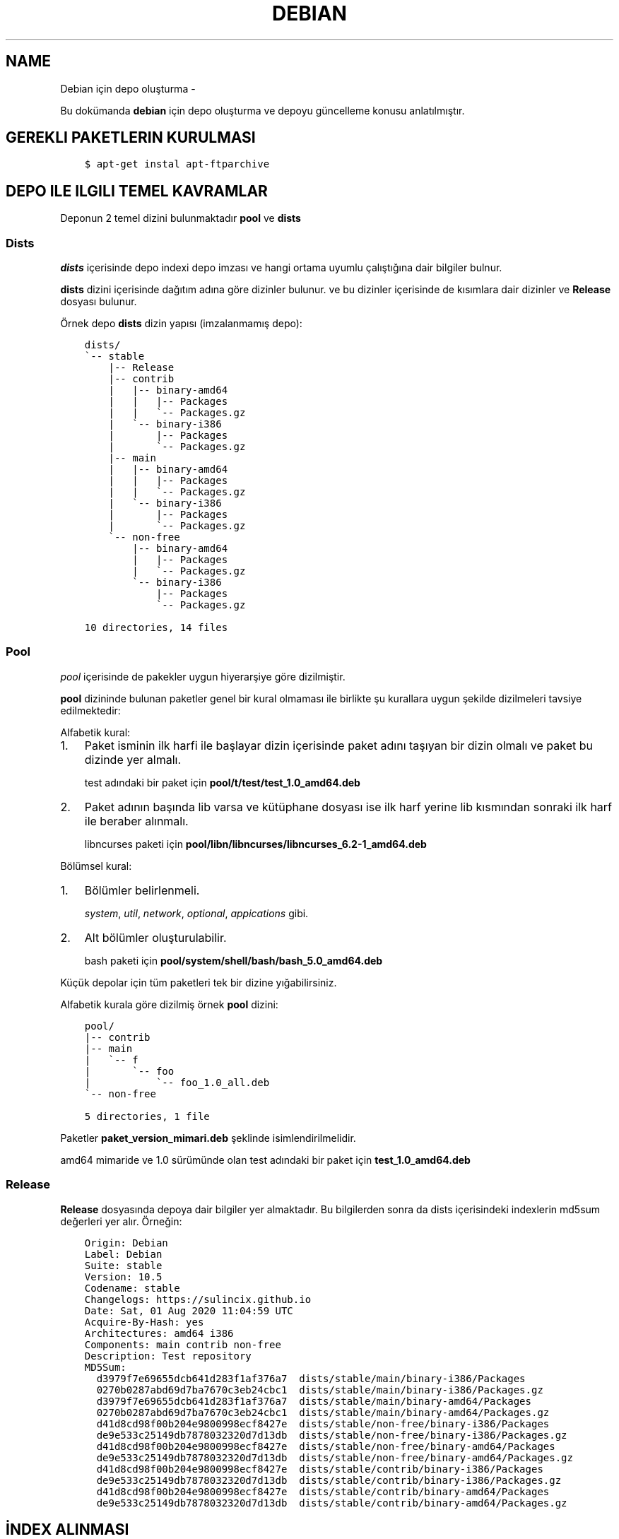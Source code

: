 .\" Man page generated from reStructuredText.
.
.TH DEBIAN IÇIN DEPO OLUŞTURMA  "" "" ""
.SH NAME
Debian için depo oluşturma \- 
.
.nr rst2man-indent-level 0
.
.de1 rstReportMargin
\\$1 \\n[an-margin]
level \\n[rst2man-indent-level]
level margin: \\n[rst2man-indent\\n[rst2man-indent-level]]
-
\\n[rst2man-indent0]
\\n[rst2man-indent1]
\\n[rst2man-indent2]
..
.de1 INDENT
.\" .rstReportMargin pre:
. RS \\$1
. nr rst2man-indent\\n[rst2man-indent-level] \\n[an-margin]
. nr rst2man-indent-level +1
.\" .rstReportMargin post:
..
.de UNINDENT
. RE
.\" indent \\n[an-margin]
.\" old: \\n[rst2man-indent\\n[rst2man-indent-level]]
.nr rst2man-indent-level -1
.\" new: \\n[rst2man-indent\\n[rst2man-indent-level]]
.in \\n[rst2man-indent\\n[rst2man-indent-level]]u
..
.sp
Bu dokümanda \fBdebian\fP için depo oluşturma ve depoyu güncelleme konusu anlatılmıştır.
.SH GEREKLI PAKETLERIN KURULMASI
.INDENT 0.0
.INDENT 3.5
.sp
.nf
.ft C
$ apt\-get instal apt\-ftparchive
.ft P
.fi
.UNINDENT
.UNINDENT
.SH DEPO ILE ILGILI TEMEL KAVRAMLAR
.sp
Deponun 2 temel dizini bulunmaktadır \fBpool\fP ve \fBdists\fP
.SS Dists
.sp
\fIdists\fP içerisinde depo indexi depo imzası ve hangi ortama uyumlu çalıştığına dair bilgiler bulnur.
.sp
\fBdists\fP dizini içerisinde dağıtım adına göre dizinler bulunur. ve bu dizinler içerisinde de kısımlara dair dizinler ve \fBRelease\fP dosyası bulunur.
.sp
Örnek depo \fBdists\fP dizin yapısı (imzalanmamış depo):
.INDENT 0.0
.INDENT 3.5
.sp
.nf
.ft C
dists/
\(ga\-\- stable
    |\-\- Release
    |\-\- contrib
    |   |\-\- binary\-amd64
    |   |   |\-\- Packages
    |   |   \(ga\-\- Packages.gz
    |   \(ga\-\- binary\-i386
    |       |\-\- Packages
    |       \(ga\-\- Packages.gz
    |\-\- main
    |   |\-\- binary\-amd64
    |   |   |\-\- Packages
    |   |   \(ga\-\- Packages.gz
    |   \(ga\-\- binary\-i386
    |       |\-\- Packages
    |       \(ga\-\- Packages.gz
    \(ga\-\- non\-free
        |\-\- binary\-amd64
        |   |\-\- Packages
        |   \(ga\-\- Packages.gz
        \(ga\-\- binary\-i386
            |\-\- Packages
            \(ga\-\- Packages.gz

10 directories, 14 files
.ft P
.fi
.UNINDENT
.UNINDENT
.SS Pool
.sp
\fIpool\fP içerisinde de pakekler uygun hiyerarşiye göre dizilmiştir.
.sp
\fBpool\fP dizininde bulunan paketler genel bir kural olmaması ile birlikte şu kurallara uygun şekilde dizilmeleri tavsiye edilmektedir:
.sp
Alfabetik kural:
.INDENT 0.0
.IP 1. 3
Paket isminin ilk harfi ile başlayar dizin içerisinde paket adını taşıyan bir dizin olmalı ve paket bu dizinde yer almalı.
.sp
test adındaki bir paket için \fBpool/t/test/test_1.0_amd64.deb\fP
.IP 2. 3
Paket adının başında lib varsa ve kütüphane dosyası ise ilk harf yerine lib kısmından sonraki ilk harf ile beraber alınmalı.
.sp
libncurses paketi için \fBpool/libn/libncurses/libncurses_6.2\-1_amd64.deb\fP
.UNINDENT
.sp
Bölümsel kural:
.INDENT 0.0
.IP 1. 3
Bölümler belirlenmeli.
.sp
\fIsystem\fP, \fIutil\fP, \fInetwork\fP, \fIoptional\fP, \fIappications\fP gibi.
.IP 2. 3
Alt bölümler oluşturulabilir.
.sp
bash paketi için \fBpool/system/shell/bash/bash_5.0_amd64.deb\fP
.UNINDENT
.sp
Küçük depolar için tüm paketleri tek bir dizine yığabilirsiniz.
.sp
Alfabetik kurala göre dizilmiş örnek \fBpool\fP dizini:
.INDENT 0.0
.INDENT 3.5
.sp
.nf
.ft C
pool/
|\-\- contrib
|\-\- main
|   \(ga\-\- f
|       \(ga\-\- foo
|           \(ga\-\- foo_1.0_all.deb
\(ga\-\- non\-free

5 directories, 1 file
.ft P
.fi
.UNINDENT
.UNINDENT
.sp
Paketler \fBpaket_version_mimari.deb\fP şeklinde isimlendirilmelidir.
.sp
amd64 mimaride ve 1.0 sürümünde olan test adındaki bir paket için \fBtest_1.0_amd64.deb\fP
.SS Release
.sp
\fBRelease\fP dosyasında depoya dair bilgiler yer almaktadır. Bu bilgilerden sonra da dists içerisindeki indexlerin md5sum değerleri yer alır. Örneğin:
.INDENT 0.0
.INDENT 3.5
.sp
.nf
.ft C
Origin: Debian
Label: Debian
Suite: stable
Version: 10\&.5
Codename: stable
Changelogs: https://sulincix.github.io
Date: Sat, 01 Aug 2020 11:04:59 UTC
Acquire\-By\-Hash: yes
Architectures: amd64 i386
Components: main contrib non\-free
Description: Test repository
MD5Sum:
  d3979f7e69655dcb641d283f1af376a7  dists/stable/main/binary\-i386/Packages
  0270b0287abd69d7ba7670c3eb24cbc1  dists/stable/main/binary\-i386/Packages.gz
  d3979f7e69655dcb641d283f1af376a7  dists/stable/main/binary\-amd64/Packages
  0270b0287abd69d7ba7670c3eb24cbc1  dists/stable/main/binary\-amd64/Packages.gz
  d41d8cd98f00b204e9800998ecf8427e  dists/stable/non\-free/binary\-i386/Packages
  de9e533c25149db7878032320d7d13db  dists/stable/non\-free/binary\-i386/Packages.gz
  d41d8cd98f00b204e9800998ecf8427e  dists/stable/non\-free/binary\-amd64/Packages
  de9e533c25149db7878032320d7d13db  dists/stable/non\-free/binary\-amd64/Packages.gz
  d41d8cd98f00b204e9800998ecf8427e  dists/stable/contrib/binary\-i386/Packages
  de9e533c25149db7878032320d7d13db  dists/stable/contrib/binary\-i386/Packages.gz
  d41d8cd98f00b204e9800998ecf8427e  dists/stable/contrib/binary\-amd64/Packages
  de9e533c25149db7878032320d7d13db  dists/stable/contrib/binary\-amd64/Packages.gz
.ft P
.fi
.UNINDENT
.UNINDENT
.SH İNDEX ALINMASI
.sp
\fBpool\fP dizini içerisine yukarıda anlatılan hiyerarşilere uygun şekilde paketlerimizi yerleştirmeliyiz. pool içerisinde \fBmain\fP, \fBcontrib\fP, \fBnon\-free\fP adında dizinler olmalıdır. Bu isimler ile \fBdists\fP dizini içerisindeki isimler aynı olmalıdır.
.sp
pool içerisindeki paket yerleştirme işlemi bittikten sonra şu komutu kullanarak index almalıyız:
.INDENT 0.0
.INDENT 3.5
.sp
.nf
.ft C
$ apt\-ftparchive \-a amd64 packages pool/main > dists/stable/main/binary\-amd64/Packages
$ gzip \-k dists/stable/main/binary\-amd64/Packages
$ xz \-k dists/stable/main/binary\-amd64/Packages
.ft P
.fi
.UNINDENT
.UNINDENT
.sp
İlk komut ile pool/main içerisindeki paketlerin indexlerini dists içerisindeki main bölümüne yerleştiriyoruz. Bu işlem contrib ve non\-free için benzer şekilde yapılmalıdır. ayrıca eğer i386 veya arm64 veya armhf için de paketler varsa onlar için de tekrarlamanız gerekmektedir.
.sp
İkinci ve üçüncü komut ise aldığımız indexi gzip formatta sıkıştırmaktadır. Depolarda daha az ağ trafiği yaparak index indirmek için gzip, bz2 veya xz formatında sıkıtşıtma yapılabilir.
.SS Release dosyasının yazılması
.sp
Release dosyasını elle yazmak hem uğraştırıcıdır. Başlık kısmındaki değerler değişmeyeceği için onları ayrı bir dosyaya yazıp md5sum değerlerini de komut kullanarak üstüne ekleyebilirsiniz. \fIsed\fP komutu ile de biçimlendirseniz güzel olur :D
.sp
başlık dosyası içeriği şu şekilde olamalı:
.INDENT 0.0
.INDENT 3.5
.sp
.nf
.ft C
$ cat baslik
Origin: Debian
Label: Debian
Suite: stable
Version: 10.5
Codename: stable
Changelogs: https://sulincix.github.io
Date: Sat, 01 Aug 2020 11:04:59 UTC
Acquire\-By\-Hash: yes
Architectures: amd64 i386
Components: main contrib non\-free
Description: Test repository
MD5Sum:
.ft P
.fi
.UNINDENT
.UNINDENT
.sp
başlık ile md5sum bilreştirmek için aşağıdakine benzer bir komut kullanabilirsiniz:
.INDENT 0.0
.INDENT 3.5
.sp
.nf
.ft C
$ cat baslik > dists/stable/Release
$ find dists/stable \-type f | xargs md5sum | sed "s/^/  /" >> dists/stable/Release
.ft P
.fi
.UNINDENT
.UNINDENT
.SS Deponun imzalanması
.sp
Depoyu eğer imzalamazsak depoyu güncellerken ve depodan paket kurarken uyarı verirler. Eğer gpg anahtarınız mevcutsa şu komutu kullanabilirsiniz:
.INDENT 0.0
.INDENT 3.5
.sp
.nf
.ft C
$ gpg \-\-clearsign \-o InRelease Release
$ gpg \-abs \-o Release.gpg Release
.ft P
.fi
.UNINDENT
.UNINDENT
.sp
Eğer gpg anahtarınız yoksa oluşturmak için:
.INDENT 0.0
.INDENT 3.5
.sp
.nf
.ft C
$ gpg \-\-gen\-key
.ft P
.fi
.UNINDENT
.UNINDENT
.sp
Oluşturduğumuz gpg anahtarını listelemek için:
.INDENT 0.0
.INDENT 3.5
.sp
.nf
.ft C
$ gpg \-\-list\-keys
.ft P
.fi
.UNINDENT
.UNINDENT
.sp
Bu listede gpg anahtarını id değerleri bulunur. Bu değeri kullanarak gpg anahtarımızı dışarı aktarabiliriz. Aktarılan bu anahtar depoyu kullanmak isteyen kullanıcılar tarafından anahtar deposuna eklenmelidir.
.sp
Elimizdeki gpg anahtarını dışarı aktarmak için:
.INDENT 0.0
.INDENT 3.5
.sp
.nf
.ft C
$ gpg \-\-output Release.key \-\-armor \-\-export gpg_id_değeri
.ft P
.fi
.UNINDENT
.UNINDENT
.SH DEPONUN AĞDA PAYLAŞILMASI
.sp
\fBApache\fP veya \fBnginx\fP tavsiye etmekle birlikte \fBbusybox httpd\fP ve \fBpython3 http.server\fP kullanılabilir.
.sp
Eğer sunucunuz yoksa bir hostingde yada github.io gibi static site üzerinde de barındırabilirsiniz. (Eğer kullanım şartlarına ihlal durum oluşturmuyorsa.)
.SS Deponun kullanıcılar tarafından sisteme eklenmesi
.sp
Depomuz tamamlandı ve internet ağının bir parçası haline geldikten sonra kullanıcılar bu depoyu kullanmak istediklerinde şu adımları uygulamalılar.
.INDENT 0.0
.IP 1. 3
Depoyu imzalayan gpg anahtarını içeri aktarmalılar.
.UNINDENT
.INDENT 0.0
.INDENT 3.5
.sp
.nf
.ft C
$ wget \-O \- http://depo_sunucusu/depo_konumu/dists/stable/Release.key | apt\-key add \-
.ft P
.fi
.UNINDENT
.UNINDENT
.INDENT 0.0
.IP 2. 3
/etc/sources.list.d/ dizinine dosya içerisine eklemeliler. (veya sources.list dosyasına)
.UNINDENT
.INDENT 0.0
.INDENT 3.5
.sp
.nf
.ft C
$ echo "deb http://depo_sunucusu/depo_konumu stable main contrib non\-free" > /etc/apt/sources.list.d/testrepo.list
.ft P
.fi
.UNINDENT
.UNINDENT
.INDENT 0.0
.IP 3. 3
Depoyu güncellemeliler.
.UNINDENT
.INDENT 0.0
.INDENT 3.5
.sp
.nf
.ft C
$ apt\-get update
.ft P
.fi
.UNINDENT
.UNINDENT
.\" Generated by docutils manpage writer.
.
